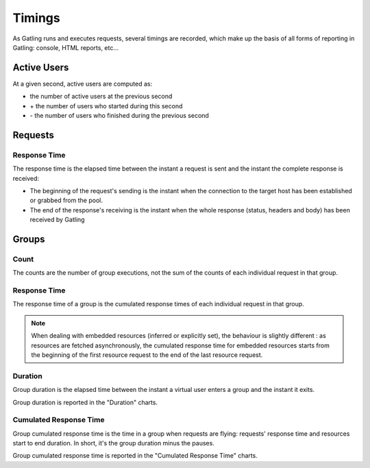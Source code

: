 .. _timings:

#######
Timings
#######

As Gatling runs and executes requests, several timings are recorded, which make up the basis of all forms of reporting in Gatling: console, HTML reports, etc...

.. _users:

Active Users
============

At a given second, active users are computed as:

* the number of active users at the previous second
* \+ the number of users who started during this second
* \- the number of users who finished during the previous second

.. _request-timings:

Requests
========

.. _request-timings-rt:

Response Time
-------------

The response time is the elapsed time between the instant a request is sent and the instant the complete response is received:

* The beginning of the request's sending is the instant when the connection to the target host has been established or grabbed from the pool.
* The end of the response's receiving is the instant when the whole response (status, headers and body) has been received by Gatling

.. _groups-timings:

Groups
======

.. _groups-timings-rt:

Count
-----

The counts are the number of group executions, not the sum of the counts of each individual request in that group.

Response Time
-------------

The response time of a group is the cumulated response times of each individual request in that group.

.. note::

  When dealing with embedded resources (inferred or explicitly set), the behaviour is slightly different : as resources are fetched asynchronously,
  the cumulated response time for embedded resources starts from the beginning of the first resource request to the end of the last resource request.

.. _groups-timings-ct:

Duration
--------

Group duration is the elapsed time between the instant a virtual user enters a group and the instant it exits.

Group duration is reported in the "Duration" charts.

Cumulated Response Time
-----------------------

Group cumulated response time is the time in a group when requests are flying: requests' response time and resources start to end duration.
In short, it's the group duration minus the pauses.

Group cumulated response time is reported in the "Cumulated Response Time" charts.
